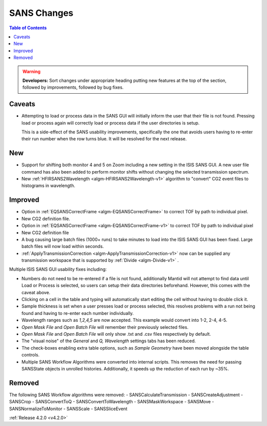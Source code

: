 ============
SANS Changes
============

.. contents:: Table of Contents
   :local:

.. figure:: ../../images/ISISSansInterface/q_wavelength_release_4.2.png
  :class: screenshot
  :align: center
  :figwidth: 70%
  :alt: The Q, Wavelength tab of ISIS SANS


.. warning:: **Developers:** Sort changes under appropriate heading
    putting new features at the top of the section, followed by
    improvements, followed by bug fixes.

Caveats
#######
- Attempting to load or process data in the SANS GUI will initially inform
  the user that their file is not found. Pressing load or process again will
  correctly load or process data if the user directories is setup.

  This is a side-effect of the SANS usability improvements, specifically the
  one that avoids users having to re-enter their run number when the row turns
  blue. It will be resolved for the next release.

New
###
- Support for shifting both monitor 4 and 5 on Zoom including a new setting in
  the ISIS SANS GUI. A new user file command has also been added to
  perform monitor shifts without changing the selected transmission spectrum.
- New :ref:`HFIRSANS2Wavelength <algm-HFIRSANS2Wavelength-v1>` algorithm to
  "convert" CG2 event files to histograms in wavelength.

Improved
########

- Option in :ref:`EQSANSCorrectFrame <algm-EQSANSCorrectFrame>` to correct
  TOF by path to individual pixel.
- New CG2 definition file.
- Option in :ref:`EQSANSCorrectFrame <algm-EQSANSCorrectFrame-v1>` to correct
  TOF by path to individual pixel
- New CG2 definition file
- A bug causing large batch files (1000+ runs) to take minutes to load into the
  ISIS SANS GUI has been fixed. Large batch files will now load within seconds.
- :ref:`ApplyTransmissionCorrection <algm-ApplyTransmissionCorrection-v1>` now
  can be supplied any transmission workspace that is supported
  by :ref:`Divide <algm-Divide-v1>` .

Multiple ISIS SANS GUI usability fixes including:

- Numbers do not need to be re-entered if a file is not found, additionally
  Mantid will not attempt to find data until Load or Process is selected, so
  users can setup their data directories beforehand. However, this
  comes with the caveat above.
- Clicking on a cell in the table and typing will automatically start editing
  the cell without having to double click it.
- Sample thickness is set when a user presses load or process selected,
  this resolves problems with a run not being found and having to re-enter
  each number individually.
- Wavelength ranges such as *1,2,4,5* are now accepted. This example would
  convert into 1-2, 2-4, 4-5.
- *Open Mask File* and *Open Batch File* will remember their previously
  selected files.
- *Open Mask File* and *Open Batch File* will only show .txt and .csv files
  respectively by default.
- The "visual noise" of the *General* and *Q, Wavelength* settings tabs has
  been reduced.
- The check-boxes enabling extra table options, such as *Sample Geometry* have
  been moved alongside the table controls.

- Multiple SANS Workflow Algorithms were converted into internal scripts.
  This removes the need for passing SANSState objects in unrolled histories.
  Additionally, it speeds up the reduction of each run by ~35%.

Removed
#######

The following SANS Workflow algorithms were removed:
- SANSCalculateTransmission
- SANSCreateAdjustment
- SANSCrop
- SANSConvertToQ
- SANSConvertToWavelength
- SANSMaskWorkspace
- SANSMove
- SANSNormalizeToMonitor
- SANSScale
- SANSSliceEvent

:ref:`Release 4.2.0 <v4.2.0>`
